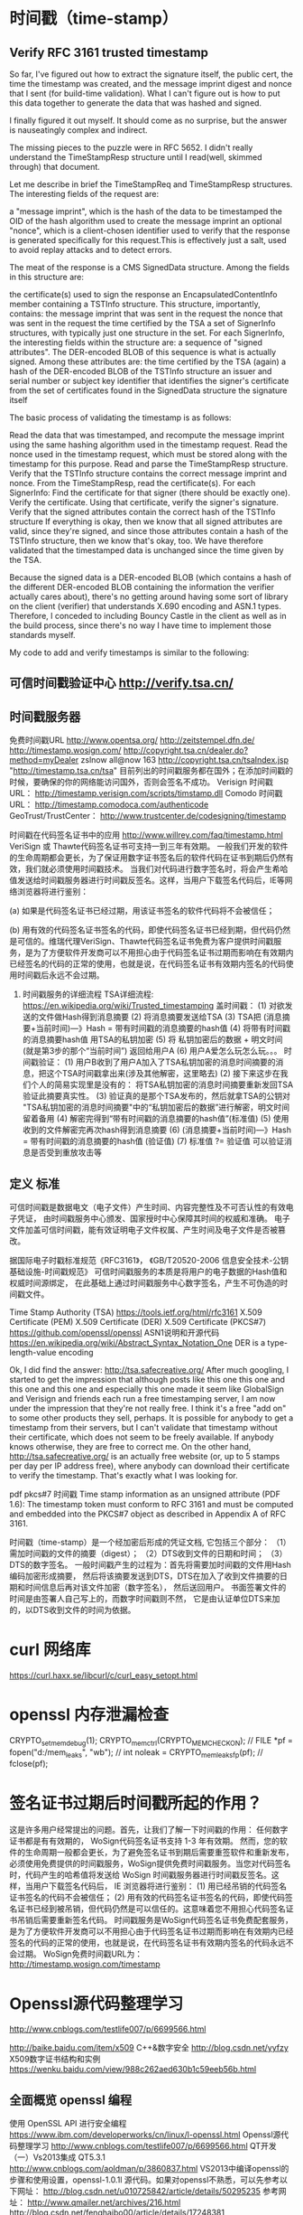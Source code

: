 * 时间戳（time-stamp）
** Verify RFC 3161 trusted timestamp
	So far, I've figured out how to extract the signature itself,
	the public cert, the time the timestamp was created,
	and the message imprint digest and nonce that I sent (for build-time validation).
	What I can't figure out is how to put this data together to generate
	the data that was hashed and signed.
	# OK
	I finally figured it out myself. It should come as no surprise,
	but the answer is nauseatingly complex and indirect.

	The missing pieces to the puzzle were in RFC 5652.
	I didn't really understand the TimeStampResp structure until I read(well, skimmed through) that document.

	Let me describe in brief the TimeStampReq and TimeStampResp structures.
	The interesting fields of the request are:

a "message imprint", which is the hash of the data to be timestamped
the OID of the hash algorithm used to create the message imprint
an optional "nonce", which is a client-chosen identifier used to verify that the response is generated specifically for this request.This is effectively just a salt, used to avoid replay attacks and to detect errors.

The meat of the response is a CMS SignedData structure. Among the fields in this structure are:

the certificate(s) used to sign the response
an EncapsulatedContentInfo member containing a TSTInfo structure. This structure, importantly, contains:
   the message imprint that was sent in the request
   the nonce that was sent in the request
   the time certified by the TSA
a set of SignerInfo structures, with typically just one structure in the set. For each SignerInfo, the interesting fields within the structure are:
   a sequence of "signed attributes". The DER-encoded BLOB of this sequence is what is actually signed. Among these attributes are:
     the time certified by the TSA (again)
	 a hash of the DER-encoded BLOB of the TSTInfo structure
   an issuer and serial number or subject key identifier that identifies the signer's certificate from the set of certificates found in the SignedData structure
   the signature itself

The basic process of validating the timestamp is as follows:

  Read the data that was timestamped, and recompute the message imprint using the same hashing algorithm used in the timestamp request.
  Read the nonce used in the timestamp request, which must be stored along with the timestamp for this purpose.
  Read and parse the TimeStampResp structure.
  Verify that the TSTInfo structure contains the correct message imprint and nonce.
  From the TimeStampResp, read the certificate(s).
  For each SignerInfo:
    Find the certificate for that signer (there should be exactly one).
	Verify the certificate.
	Using that certificate, verify the signer's signature.
	Verify that the signed attributes contain the correct hash of the TSTInfo structure
If everything is okay, then we know that all signed attributes are valid, since they're signed, and since those attributes contain a hash of the TSTInfo structure, then we know that's okay, too. We have therefore validated that the timestamped data is unchanged since the time given by the TSA.

Because the signed data is a DER-encoded BLOB (which contains a hash of the different DER-encoded BLOB containing the information the verifier actually cares about), there's no getting around having some sort of library on the client (verifier) that understands X.690 encoding and ASN.1 types. Therefore, I conceded to including Bouncy Castle in the client as well as in the build process, since there's no way I have time to implement those standards myself.

My code to add and verify timestamps is similar to the following:


** 可信时间戳验证中心  http://verify.tsa.cn/
	# 国家授时中心，签名服务器，数据库
** 时间戳服务器
   免费时间戳URL
   http://www.opentsa.org/
   http://zeitstempel.dfn.de/
   http://timestamp.wosign.com/
   http://copyright.tsa.cn/dealer.do?method=myDealer
   zslnow all@now 163 http://copyright.tsa.cn/tsaIndex.jsp
   "http://timestamp.tsa.cn/tsa"
   目前列出的时间戳服务都在国外；在添加时间戳的时候，要确保的你的网络能访问国外，否则会签名不成功。
   Verisign 时间戳URL： http://timestamp.verisign.com/scripts/timstamp.dll
   Comodo 时间戳URL： http://timestamp.comodoca.com/authenticode
   GeoTrust/TrustCenter： http://www.trustcenter.de/codesigning/timestamp

   时间戳在代码签名证书中的应用 http://www.willrey.com/faq/timestamp.html
       VeriSign 或 Thawte代码签名证书可支持一到三年有效期。
   一般我们开发的软件的生命周期都会更长，为了保证用数字证书签名后的软件代码在证书到期后仍然有效，我们就必须使用时间戳技术。
   当我们对代码进行数字签名时，将会产生希哈值发送给时间戳服务器进行时间戳反签名。这样，当用户下载签名代码后，IE等网络浏览器将进行鉴别：

   (a) 如果是代码签名证书已经过期，用该证书签名的软件代码将不会被信任；

   (b) 用有效的代码签名证书签名的代码，即使代码签名证书已经到期，但代码仍然是可信的。维瑞代理VeriSign、Thawte代码签名证书免费为客户提供时间戳服务，是为了方便软件开发商可以不用担心由于代码签名证书过期而影响在有效期内已经签名的代码的正常的使用，也就是说，在代码签名证书有效期内签名的代码使用时间戳后永远不会过期。

6. 时间戳服务的详细流程
   TSA详细流程: https://en.wikipedia.org/wiki/Trusted_timestamping
   盖时间戳：
   (1) 对欲发送的文件做Hash得到消息摘要
   (2) 将消息摘要发送给TSA
   (3) TSA把 (消息摘要+当前时间)—》Hash = 带有时间戳的消息摘要的hash值
   (4) 将带有时间戳的消息摘要hash值 用TSA的私钥加密
   (5) 将 私钥加密后的数据 + 明文时间 (就是第3步的那个“当前时间”) 返回给用户A
   (6) 用户A爱怎么玩怎么玩。。。
   时间戳验证：
   (1) 用户B收到了用户A加入了TSA私钥加密的消息时间摘要的消息，把这个TSA时间戳拿出来(涉及其他解密，这里略去)
   (2) 接下来这步在我们个人的简易实现里是没有的： 将TSA私钥加密的消息时间摘要重新发回TSA验证此摘要真实性。
   (3) 验证真的是那个TSA发布的，然后就拿TSA的公钥对 "TSA私钥加密的消息时间摘要"中的“私钥加密后的数据”进行解密，明文时间留着备用
   (4) 解密完得到“带有时间戳的消息摘要的hash值”(标准值)
   (5) 使用收到的文件解密完再次hash得到消息摘要
   (6)  (消息摘要+当前时间)—》Hash = 带有时间戳的消息摘要的hash值 (验证值)
   (7) 标准值 ?= 验证值 可以验证消息是否受到重放攻击等
** 定义 标准
   	可信时间戳是数据电文（电子文件）产生时间、内容完整性及不可否认性的有效电子凭证，
   	由时间戳服务中心颁发、国家授时中心保障其时间的权威和准确。
   	电子文件加盖可信时间戳，能有效证明电子文件权属、产生时间及电子文件是否被篡改。

   	据国际电子时戳标准规范《RFC3161》，
   	《GB/T20520-2006 信息安全技术-公钥基础设施-时间戳规范》
   	可信时间戳服务的本质是将用户的电子数据的Hash值和权威时间源绑定，
   	在此基础上通过时间戳服务中心数字签名，产生不可伪造的时间戳文件。

   	Time Stamp Authority (TSA)
   	https://tools.ietf.org/html/rfc3161
   	X.509 Certificate (PEM)
   	X.509 Certificate (DER)
   	X.509 Certificate (PKCS#7)
   	https://github.com/openssl/openssl
   	ASN1说明和开源代码 https://en.wikipedia.org/wiki/Abstract_Syntax_Notation_One
   	DER is a type-length-value encoding
   	
   	Ok, I did find the answer: http://tsa.safecreative.org/
   	After much googling, I started to get the impression that although posts like this one this one and this one and this one and especially this one made it seem like GlobalSign and Verisign and friends each run a free timestamping server, I am now under the impression that they're not really free. I think it's a free "add on" to some other products they sell, perhaps. It is possible for anybody to get a timestamp from their servers, but I can't validate that timestamp without their certificate, which does not seem to be freely available. If anybody knows otherwise, they are free to correct me.
   	On the other hand, http://tsa.safecreative.org/ is an actually free website (or, up to 5 stamps per day per IP address free), where anybody can download their certificate to verify the timestamp. That's exactly what I was looking for.
   	
   	pdf pkcs#7 时间戳
   	Time stamp information as an unsigned attribute (PDF 1.6):
   	The timestamp token must conform to RFC 3161 and must be computed
   	and embedded into the PKCS#7 object as described in Appendix A of RFC 3161.
   	

   	时间戳（time-stamp）是一个经加密后形成的凭证文档, 它包括三个部分：
   	（1）需加时间戳的文件的摘要（digest）；
   	（2）DTS收到文件的日期和时间；
   	（3）DTS的数字签名。
   	一般时间戳产生的过程为：首先将需要加时间戳的文件用Hash编码加密形成摘要，
   	然后将该摘要发送到DTS，DTS在加入了收到文件摘要的日期和时间信息后再对该文件加密（数字签名），
   	然后送回用户。
   	书面签署文件的时间是由签署人自己写上的，而数字时间戳则不然，
   	它是由认证单位DTS来加的，以DTS收到文件的时间为依据。

* curl 网络库
  # curl 编译通过(依赖 openssl, libssl2, zlib)
  https://curl.haxx.se/libcurl/c/curl_easy_setopt.html

* openssl 内存泄漏检查
  # 编译时需要设置，加入内存检测函数，默认是去掉的。
CRYPTO_set_mem_debug(1);
CRYPTO_mem_ctrl(CRYPTO_MEM_CHECK_ON);
  // FILE *pf = fopen("d:/mem_leaks", "wb");
  // int noleak = CRYPTO_mem_leaks_fp(pf);
  // fclose(pf);
  # 何时释放？

* 签名证书过期后时间戳所起的作用？
这是许多用户经常提出的问题。首先，让我们了解一下时间戳的作用： 任何数字证书都是有有效期的， WoSign代码签名证书支持 1-3 年有效期。 然而，您的软件的生命周期一般都会更长，为了避免签名证书到期后需要重签软件和重新发布， 必须使用免费提供的时间戳服务，WoSign提供免费时间戳服务。当您对代码签名时，代码产生的哈希值将发送给 WoSign 时间戳服务器进行时间戳反签名。这样，当用户下载签名代码后， IE 浏览器将进行鉴别： 
(1) 用已经吊销的代码签名证书签名的代码不会被信任； 
(2) 用有效的代码签名证书签名的代码，即使代码签名证书已经到被吊销，但代码仍然是可以信任的。这意味着您不用担心代码签名证书吊销后需要重新签名代码。 
时间戳服务是WoSign代码签名证书免费配套服务，是为了方便软件开发商可以不用担心由于代码签名证书过期而影响在有效期内已经签名的代码的正常的使用，也就是说，在代码签名证书有效期内签名的代码永远不会过期。 WoSign免费时间戳URL为： http://timestamp.wosign.com/timestamp
* Openssl源代码整理学习
http://www.cnblogs.com/testlife007/p/6699566.html
# ts既然也是 pkcs7 就可以照样输出来
# 对比普通签名和时间戳
http://baike.baidu.com/item/x509
C++&数字安全 http://blog.csdn.net/yyfzy
X509数字证书结构和实例 https://wenku.baidu.com/view/988c262aed630b1c59eeb56b.html
** 全面概览 openssl 编程
使用 OpenSSL API 进行安全编程
https://www.ibm.com/developerworks/cn/linux/l-openssl.html
Openssl源代码整理学习
http://www.cnblogs.com/testlife007/p/6699566.html
QT开发（一）Vs2013集成 QT5.3.1
http://www.cnblogs.com/aoldman/p/3860837.html
VS2013中编译openssl的步骤和使用设置，openssl-1.0.1l 源代码。如果对openssl不熟悉，可以先参考以下网址：
http://blog.csdn.net/u010725842/article/details/50295235
参考网址：
http://www.qmailer.net/archives/216.html  
http://blog.csdn.net/fenghaibo00/article/details/17248381
http://blog.sina.com.cn/s/blog_436fe8b10100r5p3.html
http://blog.csdn.net/gdwzh/article/details/19229
http://blog.chinaunix.net/uid-16515626-id-2741894.html
http://blog.csdn.net/sooner01/article/details/4418898 
http://www.cnblogs.com/emyueguang/p/4028992.html   
http://blog.csdn.net/kkxgx/article/details/19850509  
http://blog.csdn.net/ghevinn/article/details/12909557 

* 工具 资料 openssl
   命令行工具 http://52explore.com/article/103
   参考手册 https://wiki.openssl.org/index.php/Main_Page
   https://www.openssl.org/docs/
   https://www.ibm.com/developerworks/cn/linux/l-openssl.html
